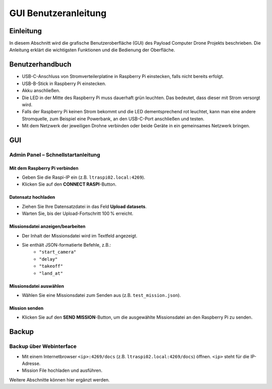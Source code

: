 .. _gui:

GUI Benutzeranleitung
=====================

Einleitung
----------

In diesem Abschnitt wird die grafische Benutzeroberfläche (GUI) des Payload
Computer Drone Projekts beschrieben. Die Anleitung erklärt die wichtigsten
Funktionen und die Bedienung der Oberfläche.


Benutzerhandbuch
----------------

- USB-C-Anschluss von Stromverteilerplatine in Raspberry Pi einstecken, falls nicht bereits erfolgt.
- USB-B-Stick in Raspberry Pi einstecken.
- Akku anschließen.
- Die LED in der Mitte des Raspberry Pi muss dauerhaft grün leuchten. Das bedeutet, dass dieser mit Strom versorgt wird.
- Falls der Raspberry Pi keinen Strom bekommt und die LED dementsprechend rot leuchtet, kann man eine andere Stromquelle, zum Beispiel eine Powerbank, an den USB-C-Port anschließen und testen.
- Mit dem Netzwerk der jeweiligen Drohne verbinden oder beide Geräte in ein gemeinsames Netzwerk bringen.

GUI
---

Admin Panel – Schnellstartanleitung
~~~~~~~~~~~~~~~~~~~~~~~~~~~~~~~~~~~

Mit dem Raspberry Pi verbinden
^^^^^^^^^^^^^^^^^^^^^^^^^^^^^^
- Geben Sie die Raspi-IP ein (z.B. ``ltraspi02.local:4269``).
- Klicken Sie auf den **CONNECT RASPI**-Button.

Datensatz hochladen
^^^^^^^^^^^^^^^^^^^
- Ziehen Sie Ihre Datensatzdatei in das Feld **Upload datasets**.
- Warten Sie, bis der Upload-Fortschritt 100 % erreicht.

Missionsdatei anzeigen/bearbeiten
^^^^^^^^^^^^^^^^^^^^^^^^^^^^^^^^^
- Der Inhalt der Missionsdatei wird im Textfeld angezeigt.
- Sie enthält JSON-formatierte Befehle, z.B.:
    - ``"start_camera"``
    - ``"delay"``
    - ``"takeoff"``
    - ``"land_at"``

Missionsdatei auswählen
^^^^^^^^^^^^^^^^^^^^^^^
- Wählen Sie eine Missionsdatei zum Senden aus (z.B. ``test_mission.json``).

Mission senden
^^^^^^^^^^^^^^
- Klicken Sie auf den **SEND MISSION**-Button, um die ausgewählte Missionsdatei an den Raspberry Pi zu senden.


Backup
------

Backup über Webinterface
~~~~~~~~~~~~~~~~~~~~~~~~

- Mit einem Internetbrowser ``<ip>:4269/docs`` (z.B.
  ``ltraspi02.local:4269/docs``) öffnen. ``<ip>`` steht für die IP-Adresse.

- Mission File hochladen und ausführen.

Weitere Abschnitte können hier ergänzt werden.
